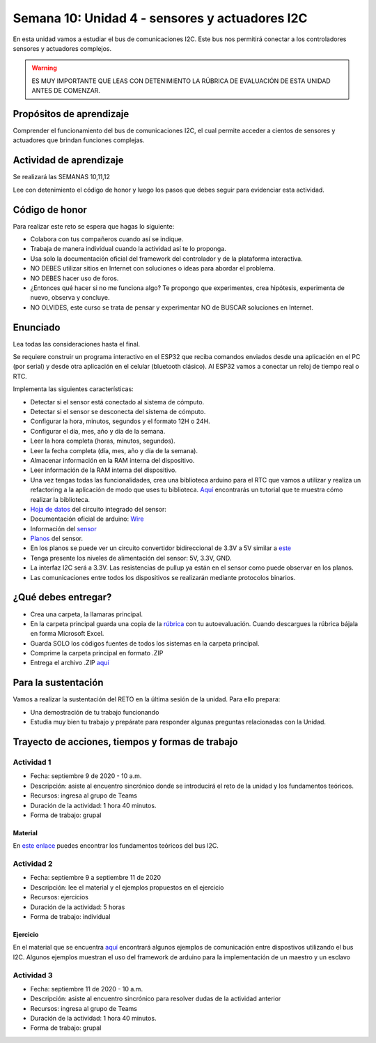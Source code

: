 Semana 10: Unidad 4 - sensores y actuadores I2C
=================================================

En esta unidad vamos a estudiar el bus de comunicaciones I2C. Este bus
nos permitirá conectar a los controladores sensores y actuadores
complejos.

.. warning::
   ES MUY IMPORTANTE QUE LEAS CON DETENIMIENTO LA RÚBRICA DE EVALUACIÓN DE ESTA
   UNIDAD ANTES DE COMENZAR.

Propósitos de aprendizaje
-----------------------------
Comprender el funcionamiento del bus de comunicaciones I2C, el cual permite
acceder a cientos de sensores y actuadores que brindan funciones complejas.


Actividad de aprendizaje
-----------------------------

Se realizará las SEMANAS 10,11,12

Lee con detenimiento el código de honor y luego los pasos que
debes seguir para evidenciar esta actividad.

Código de honor
-----------------------------
Para realizar este reto se espera que hagas lo siguiente:

* Colabora con tus compañeros cuando así se indique.
* Trabaja de manera individual cuando la actividad así te lo
  proponga.
* Usa solo la documentación oficial del framework del controlador
  y de la plataforma interactiva.
* NO DEBES utilizar sitios en Internet con soluciones o ideas para
  abordar el problema.
* NO DEBES hacer uso de foros.
* ¿Entonces qué hacer si no me funciona algo? Te propongo que
  experimentes, crea hipótesis, experimenta de nuevo, observa y concluye.
* NO OLVIDES, este curso se trata de pensar y experimentar NO de
  BUSCAR soluciones en Internet.

Enunciado
-----------------------------

Lea todas las consideraciones hasta el final.

Se requiere construir un programa interactivo en el ESP32 que reciba comandos enviados 
desde una aplicación en el PC (por serial) y desde otra aplicación en el celular
(bluetooth clásico). Al ESP32 vamos a conectar un reloj de tiempo real o RTC.

Implementa las siguientes características:

* Detectar si el sensor está conectado al sistema de cómputo.
* Detectar si el sensor se desconecta del sistema de cómputo.
* Configurar la hora, minutos, segundos y el formato 12H o 24H.
* Configurar el día, mes, año y día de la semana.
* Leer la hora completa (horas, minutos, segundos).
* Leer la fecha completa (día, mes, año y día de la semana).
* Almacenar información en la RAM interna del dispositivo.
* Leer información de la RAM interna del dispositivo.
* Una vez tengas todas las funcionalidades, crea una biblioteca arduino para el RTC
  que vamos a utilizar y realiza un refactoring a la aplicación de modo
  que uses tu biblioteca. `Aquí <https://www.arduino.cc/en/Hacking/libraryTutorial>`__
  encontrarás un tutorial que te muestra cómo realizar la biblioteca.

* `Hoja de datos <https://datasheets.maximintegrated.com/en/ds/DS1307.pdf>`__
  del circuito integrado del sensor:

* Documentación oficial de arduino: `Wire <https://www.arduino.cc/en/Reference/Wire>`__

* Información del `sensor <http://robotdyn.com/wifi-d1-mini-shield-rtc-ds1307-real-time-clock-with-battery.html>`__

* `Planos <http://robotdyn.com/pub/media/0G-00005695==D1mini-SHLD-RTCDS1307/DOCS/Schematic==0G-00005695==D1mini-SHLD-RTCDS1307.pdf>`__
  del sensor.

* En los planos se puede ver un circuito convertidor bidireccional
  de 3.3V a 5V similar a `este <https://cdn.sparkfun.com/datasheets/BreakoutBoards/Logic_Level_Bidirectional.pdf>`__

* Tenga presente los niveles de alimentación del sensor: 5V, 3.3V, GND.

* La interfaz I2C será a 3.3V. Las resistencias de pullup ya están en el sensor
  como puede observar en los planos.

* Las comunicaciones entre todos los dispositivos se realizarán mediante
  protocolos binarios.

¿Qué debes entregar?
-----------------------------

* Crea una carpeta, la llamaras principal. 
* En la carpeta principal guarda una copia de la `rúbrica <https://docs.google.com/spreadsheets/d/1mJzpjBrAb2o8IS4re10KoOewia5oDX7WItJNSpzai9s/edit?usp=sharing>`__
  con tu autoevaluación. Cuando descargues la rúbrica bájala en forma Microsoft Excel.
* Guarda SOLO los códigos fuentes de todos los sistemas en la carpeta principal.
* Comprime la carpeta principal en formato .ZIP
* Entrega el archivo .ZIP `aquí <https://auladigital.upb.edu.co/mod/assign/view.php?id=621966>`__

Para la sustentación
-----------------------------
Vamos a realizar la sustentación del RETO en la última
sesión de la unidad. Para ello prepara:

* Una demostración de tu trabajo funcionando
* Estudia muy bien tu trabajo y prepárate para responder
  algunas preguntas relacionadas con la Unidad.

Trayecto de acciones, tiempos y formas de trabajo
---------------------------------------------------

Actividad 1
######################
* Fecha: septiembre 9 de 2020 - 10 a.m.
* Descripción: asiste al encuentro sincrónico donde se introducirá
  el reto de la unidad y los fundamentos teóricos.
* Recursos: ingresa al grupo de Teams
* Duración de la actividad: 1 hora 40 minutos.
* Forma de trabajo: grupal

Material
^^^^^^^^^^^^^^^^
En `este enlace <https://drive.google.com/open?id=1koxaaKxT7FhGBK2CITGljjGEOfgs1aYpfE1OZ70SmZ4>`__
puedes encontrar los fundamentos teóricos del bus I2C.

Actividad 2 
############################

* Fecha: septiembre 9 a septiembre 11 de 2020
* Descripción: lee el material y el ejemplos propuestos en el ejercicio
* Recursos: ejercicios
* Duración de la actividad: 5 horas
* Forma de trabajo: individual

Ejercicio
^^^^^^^^^^
En el material que se encuentra `aquí <https://docs.google.com/presentation/d/1Z5BEncGpW4RSQBqeRl1i-axLXDreKpHjHKo-QgXcKPY/edit?usp=sharing>`__
encontrará algunos ejemplos de comunicación entre dispostivos
utilizando el bus I2C. Algunos ejemplos muestran el uso del framework de
arduino para la implementación de un maestro y un esclavo

Actividad 3
######################
* Fecha: septiembre 11 de 2020 - 10 a.m.
* Descripción: asiste al encuentro sincrónico para resolver dudas de la actividad anterior
* Recursos: ingresa al grupo de Teams
* Duración de la actividad: 1 hora 40 minutos.
* Forma de trabajo: grupal
